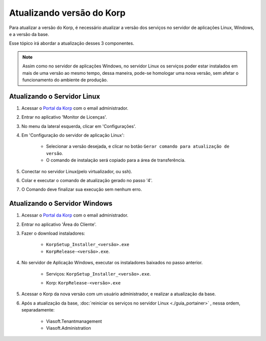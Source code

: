 Atualizando versão do Korp
--------------------------

Para atualizar a versão do Korp, é necessário atualizar a versão dos serviços no servidor de aplicações Linux, Windows, e a versão da base.

Esse tópico irá abordar a atualização desses 3 componentes.

.. note:: 

    Assim como no servidor de aplicações Windows, no servidor Linux os serviços poder estar instalados em mais de uma versão ao mesmo tempo, dessa maneira, pode-se homologar uma nova versão, sem afetar o funcionamento do ambiente de produção.


Atualizando o Servidor Linux
============================

#. Acessar o `Portal da Korp`_ com o email administrador.

#. Entrar no aplicativo 'Monitor de Licenças'.

#. No menu da lateral esquerda, clicar em 'Configurações'.

#. Em 'Configuração do servidor de aplicação Linux':

    - Selecionar a versão desejada, e clicar no botão ``Gerar comando para atualização de versão``.
    
    - O comando de instalação será copiado para a área de transferência.

#. Conectar no servidor Linux(pelo virtualizador, ou ssh).

#. Colar e executar o comando de atualização gerado no passo '4'.

#. O Comando deve finalizar sua execução sem nenhum erro.


Atualizando o Servidor Windows
==============================

#. Acessar o `Portal da Korp`_ com o email administrador.

#. Entrar no aplicativo 'Área do Cliente'.

#. Fazer o download instaladores:

    - ``KorpSetup_Installer_<versão>.exe``
    
    - ``KorpRelease-<versão>.exe``.

#. No servidor de Aplicação Windows, executar os instaladores baixados no passo anterior.

    -  Serviços: ``KorpSetup_Installer_<versão>.exe``.

    -  Korp: ``KorpRelease-<versão>.exe``

        .. -  Copiar o instalador ``KorpRelease-<versão>.exe`` para a pasta de homologaçào e executar. 
        .. -  Apos finalizar a instalação, conectar no Korp com um usuário administrador para atualização da base.

#. Acessar o Korp da nova versão com um usuário administrador, e realizar a atualização da base.

#. Após a atualização da base, :doc:`reiniciar os serviços no servidor Linux <./guia_portainer>` , nessa ordem, separadamente:

    -  Viasoft.Tenantmanagement

    -  Viasoft.Administration


.. _Portal da Korp: https://portal.korp.com.br
